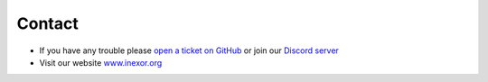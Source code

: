 Contact
=======

|discord|

- If you have any trouble please `open a ticket on GitHub <https://github.com/inexorgame/vulkan-renderer/issues>`__ or join our `Discord server <https://discord.com/invite/acUW8k7>`__
- Visit our website `www.inexor.org <https://inexor.org>`__

.. |discord| image:: https://img.shields.io/discord/698219248954376256?logo=discord
   :target: https://discord.com/invite/acUW8k7
